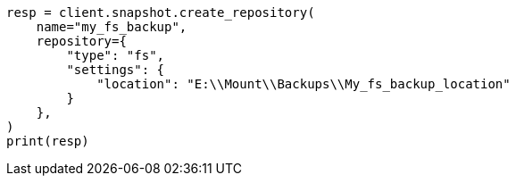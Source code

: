 // This file is autogenerated, DO NOT EDIT
// tab-widgets/register-fs-repo.asciidoc:93

[source, python]
----
resp = client.snapshot.create_repository(
    name="my_fs_backup",
    repository={
        "type": "fs",
        "settings": {
            "location": "E:\\Mount\\Backups\\My_fs_backup_location"
        }
    },
)
print(resp)
----
